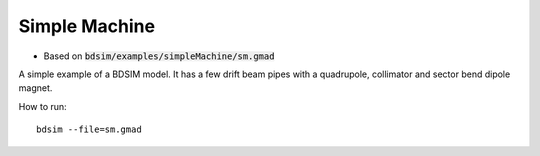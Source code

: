 Simple Machine
==============

* Based on :code:`bdsim/examples/simpleMachine/sm.gmad`

A simple example of a BDSIM model. It has a few drift beam pipes with a
quadrupole, collimator and sector bend dipole magnet.

How to run::
  
  bdsim --file=sm.gmad

.. figure:: simpleMachine.png
	    :width: 100%
	    :align: center
